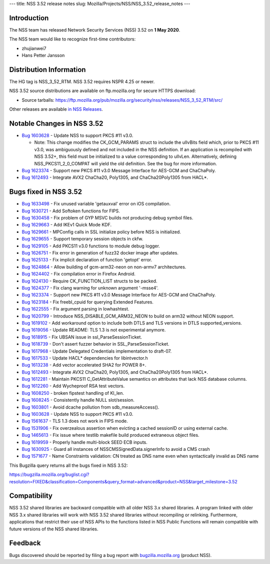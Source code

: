 --- title: NSS 3.52 release notes slug:
Mozilla/Projects/NSS/NSS_3.52_release_notes ---

.. _Introduction:

Introduction
------------

The NSS team has released Network Security Services (NSS) 3.52 on **1
May 2020**.

The NSS team would like to recognize first-time contributors:

-  zhujianwei7
-  Hans Petter Jansson

.. _Distribution_Information:

Distribution Information
------------------------

The HG tag is NSS_3_52_RTM. NSS 3.52 requires NSPR 4.25 or newer.

NSS 3.52 source distributions are available on ftp.mozilla.org for
secure HTTPS download:

-  Source tarballs:
   https://ftp.mozilla.org/pub/mozilla.org/security/nss/releases/NSS_3_52_RTM/src/

Other releases are available `in NSS
Releases </en-US/docs/Mozilla/Projects/NSS/NSS_Releases>`__.

.. _Notable_Changes_in_NSS_3.52:

Notable Changes in NSS 3.52
---------------------------

-  `Bug
   1603628 <https://bugzilla.mozilla.org/show_bug.cgi?id=1603628>`__ -
   Update NSS to support PKCS #11 v3.0.

   -  Note: This change modifies the CK_GCM_PARAMS struct to include the
      ulIvBits field which, prior to PKCS #11 v3.0, was ambiguously
      defined and not included in the NSS definition. If an application
      is recompiled with NSS 3.52+, this field must be initialized to a
      value corresponding to ulIvLen. Alternatively, defining
      NSS_PKCS11_2_0_COMPAT will yield the old definition. See the bug
      for more information.

-  `Bug
   1623374 <https://bugzilla.mozilla.org/show_bug.cgi?id=1623374>`__ -
   Support new PKCS #11 v3.0 Message Interface for AES-GCM and
   ChaChaPoly.
-  `Bug
   1612493 <https://bugzilla.mozilla.org/show_bug.cgi?id=1612493>`__ -
   Integrate AVX2 ChaCha20, Poly1305, and ChaCha20Poly1305 from HACL*.

.. _Bugs_fixed_in_NSS_3.52:

Bugs fixed in NSS 3.52
----------------------

-  `Bug
   1633498 <https://bugzilla.mozilla.org/show_bug.cgi?id=1633498>`__ -
   Fix unused variable 'getauxval' error on iOS compilation.
-  `Bug
   1630721 <https://bugzilla.mozilla.org/show_bug.cgi?id=1630721>`__ -
   Add Softoken functions for FIPS.
-  `Bug
   1630458 <https://bugzilla.mozilla.org/show_bug.cgi?id=1630458>`__ -
   Fix problem of GYP MSVC builds not producing debug symbol files.
-  `Bug
   1629663 <https://bugzilla.mozilla.org/show_bug.cgi?id=1629663>`__ -
   Add IKEv1 Quick Mode KDF.
-  `Bug
   1629661 <https://bugzilla.mozilla.org/show_bug.cgi?id=1629661>`__ -
   MPConfig calls in SSL initialize policy before NSS is initialized.
-  `Bug
   1629655 <https://bugzilla.mozilla.org/show_bug.cgi?id=1629655>`__ -
   Support temporary session objects in ckfw.
-  `Bug
   1629105 <https://bugzilla.mozilla.org/show_bug.cgi?id=1629105>`__ -
   Add PKCS11 v3.0 functions to module debug logger.
-  `Bug
   1626751 <https://bugzilla.mozilla.org/show_bug.cgi?id=1626751>`__ -
   Fix error in generation of fuzz32 docker image after updates.
-  `Bug
   1625133 <https://bugzilla.mozilla.org/show_bug.cgi?id=1625133>`__ -
   Fix implicit declaration of function 'getopt' error.
-  `Bug
   1624864 <https://bugzilla.mozilla.org/show_bug.cgi?id=1624864>`__ -
   Allow building of gcm-arm32-neon on non-armv7 architectures.
-  `Bug
   1624402 <https://bugzilla.mozilla.org/show_bug.cgi?id=1624402>`__ -
   Fix compilation error in Firefox Android.
-  `Bug
   1624130 <https://bugzilla.mozilla.org/show_bug.cgi?id=1624130>`__ -
   Require CK_FUNCTION_LIST structs to be packed.
-  `Bug
   1624377 <https://bugzilla.mozilla.org/show_bug.cgi?id=1624377>`__ -
   Fix clang warning for unknown argument '-msse4'.
-  `Bug
   1623374 <https://bugzilla.mozilla.org/show_bug.cgi?id=1623374>`__ -
   Support new PKCS #11 v3.0 Message Interface for AES-GCM and
   ChaChaPoly.
-  `Bug
   1623184 <https://bugzilla.mozilla.org/show_bug.cgi?id=1623184>`__ -
   Fix freebl_cpuid for querying Extended Features.
-  `Bug
   1622555 <https://bugzilla.mozilla.org/show_bug.cgi?id=1622555>`__ -
   Fix argument parsing in lowhashtest.
-  `Bug
   1620799 <https://bugzilla.mozilla.org/show_bug.cgi?id=1620799>`__ -
   Introduce NSS_DISABLE_GCM_ARM32_NEON to build on arm32 without NEON
   support.
-  `Bug
   1619102 <https://bugzilla.mozilla.org/show_bug.cgi?id=1619102>`__ -
   Add workaround option to include both DTLS and TLS versions in DTLS
   supported_versions.
-  `Bug
   1619056 <https://bugzilla.mozilla.org/show_bug.cgi?id=1619056>`__ -
   Update README: TLS 1.3 is not experimental anymore.
-  `Bug
   1618915 <https://bugzilla.mozilla.org/show_bug.cgi?id=1618915>`__ -
   Fix UBSAN issue in ssl_ParseSessionTicket.
-  `Bug
   1618739 <https://bugzilla.mozilla.org/show_bug.cgi?id=1618739>`__ -
   Don't assert fuzzer behavior in SSL_ParseSessionTicket.
-  `Bug
   1617968 <https://bugzilla.mozilla.org/show_bug.cgi?id=1617968>`__ -
   Update Delegated Credentials implementation to draft-07.
-  `Bug
   1617533 <https://bugzilla.mozilla.org/show_bug.cgi?id=1617533>`__ -
   Update HACL\* dependencies for libintvector.h
-  `Bug
   1613238 <https://bugzilla.mozilla.org/show_bug.cgi?id=1613238>`__ -
   Add vector accelerated SHA2 for POWER 8+.
-  `Bug
   1612493 <https://bugzilla.mozilla.org/show_bug.cgi?id=1612493>`__ -
   Integrate AVX2 ChaCha20, Poly1305, and ChaCha20Poly1305 from HACL*.
-  `Bug
   1612281 <https://bugzilla.mozilla.org/show_bug.cgi?id=1612281>`__ -
   Maintain PKCS11 C_GetAttributeValue semantics on attributes that lack
   NSS database columns.
-  `Bug
   1612260 <https://bugzilla.mozilla.org/show_bug.cgi?id=1612260>`__ -
   Add Wycheproof RSA test vectors.
-  `Bug
   1608250 <https://bugzilla.mozilla.org/show_bug.cgi?id=1608250>`__ -
   broken fipstest handling of KI_len.
-  `Bug
   1608245 <https://bugzilla.mozilla.org/show_bug.cgi?id=1608245>`__ -
   Consistently handle NULL slot/session.
-  `Bug
   1603801 <https://bugzilla.mozilla.org/show_bug.cgi?id=1603801>`__ -
   Avoid dcache pollution from sdb_measureAccess().
-  `Bug
   1603628 <https://bugzilla.mozilla.org/show_bug.cgi?id=1603628>`__ -
   Update NSS to support PKCS #11 v3.0.
-  `Bug
   1561637 <https://bugzilla.mozilla.org/show_bug.cgi?id=1561637>`__ -
   TLS 1.3 does not work in FIPS mode.
-  `Bug
   1531906 <https://bugzilla.mozilla.org/show_bug.cgi?id=1531906>`__ -
   Fix overzealous assertion when evicting a cached sessionID or using
   external cache.
-  `Bug
   1465613 <https://bugzilla.mozilla.org/show_bug.cgi?id=1465613>`__ -
   Fix issue where testlib makefile build produced extraneous object
   files.
-  `Bug
   1619959 <https://bugzilla.mozilla.org/show_bug.cgi?id=1619959>`__ -
   Properly handle multi-block SEED ECB inputs.
-  `Bug
   1630925 <https://bugzilla.mozilla.org/show_bug.cgi?id=1630925>`__ -
   Guard all instances of NSSCMSSignedData.signerInfo to avoid a CMS
   crash
-  `Bug
   1571677 <https://bugzilla.mozilla.org/show_bug.cgi?id=1571677>`__ -
   Name Constraints validation: CN treated as DNS name even when
   syntactically invalid as DNS name

This Bugzilla query returns all the bugs fixed in NSS 3.52:

https://bugzilla.mozilla.org/buglist.cgi?resolution=FIXED&classification=Components&query_format=advanced&product=NSS&target_milestone=3.52

.. _Compatibility:

Compatibility
-------------

NSS 3.52 shared libraries are backward compatible with all older NSS 3.x
shared libraries. A program linked with older NSS 3.x shared libraries
will work with NSS 3.52 shared libraries without recompiling or
relinking. Furthermore, applications that restrict their use of NSS APIs
to the functions listed in NSS Public Functions will remain compatible
with future versions of the NSS shared libraries.

.. _Feedback:

Feedback
--------

Bugs discovered should be reported by filing a bug report with
`bugzilla.mozilla.org <https://bugzilla.mozilla.org/enter_bug.cgi?product=NSS>`__
(product NSS).
